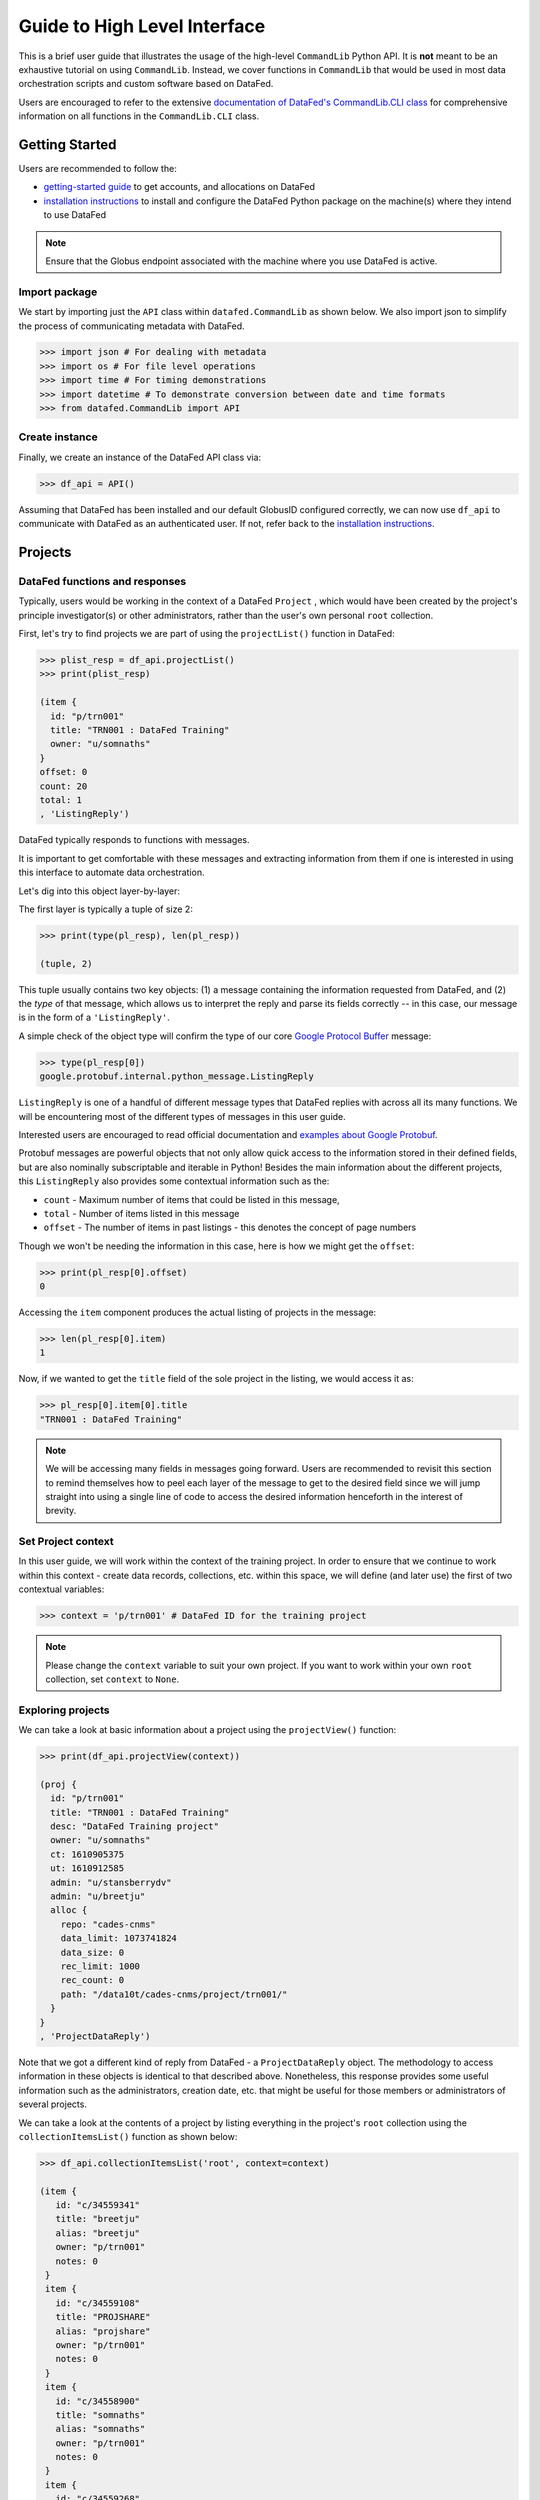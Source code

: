 =============================
Guide to High Level Interface
=============================
This is a brief user guide that illustrates the usage of the high-level ``CommandLib`` Python API.
It is **not** meant to be an exhaustive tutorial on using ``CommandLib``.
Instead, we cover functions in ``CommandLib`` that would be used in most data orchestration scripts and custom software based on DataFed.

Users are encouraged to refer to the extensive `documentation of DataFed's CommandLib.CLI class <https://ornl.github.io/DataFed/autoapi/datafed/CommandLib/index.html>`_
for comprehensive information on all functions in the ``CommandLib.CLI`` class.

Getting Started
---------------
Users are recommended to follow the:

* `getting-started guide <../system/getting_started.html>`_ to get accounts, and allocations on DataFed
* `installation instructions <../client/install.html>`_ to install and configure the DataFed Python package on the machine(s) where they intend to use DataFed

.. note::

   Ensure that the Globus endpoint associated with the machine where you use DataFed is active.

Import package
~~~~~~~~~~~~~~
We start by importing just the ``API`` class within ``datafed.CommandLib`` as shown below.
We also import json to simplify the process of communicating metadata with DataFed.

.. code:: python

    >>> import json # For dealing with metadata
    >>> import os # For file level operations
    >>> import time # For timing demonstrations
    >>> import datetime # To demonstrate conversion between date and time formats
    >>> from datafed.CommandLib import API

Create instance
~~~~~~~~~~~~~~~
Finally, we create an instance of the DataFed API class via:

.. code:: python

    >>> df_api = API()

Assuming that DataFed has been installed and our default GlobusID configured correctly, we can now use ``df_api`` to communicate with DataFed as an authenticated user. If not, refer back to the `installation instructions <../client/install.html>`_.

Projects
--------

DataFed functions and responses
~~~~~~~~~~~~~~~~~~~~~~~~~~~~~~~
Typically, users would be working in the context of a DataFed ``Project``
, which would have been created by the project's principle investigator(s) or other administrators,
rather than the user's own personal ``root`` collection.

First, let's try to find projects we are part of using the ``projectList()`` function in DataFed:

.. code:: python

    >>> plist_resp = df_api.projectList()
    >>> print(plist_resp)

    (item {
      id: "p/trn001"
      title: "TRN001 : DataFed Training"
      owner: "u/somnaths"
    }
    offset: 0
    count: 20
    total: 1
    , 'ListingReply')

DataFed typically responds to functions with messages.

It is important to get comfortable with these messages and extracting information from them
if one is interested in using this interface to automate data orchestration.

Let's dig into this object layer-by-layer:

The first layer is typically a tuple of size 2:

.. code:: python

    >>> print(type(pl_resp), len(pl_resp))

    (tuple, 2)

This tuple usually contains two key objects: (1) a message containing the information requested from DataFed, and (2) the *type* of that  message, which allows us to interpret the reply and parse its fields correctly -- in this case, our message is in the form of a ``'ListingReply'``.

A simple check of the object type will confirm the type of our core `Google Protocol Buffer <https://developers.google.com/protocol-buffers>`_ message:

.. code:: python

    >>> type(pl_resp[0])
    google.protobuf.internal.python_message.ListingReply

``ListingReply`` is one of a handful of different message types that DataFed replies with across all its many functions.
We will be encountering most of the different types of messages in this user guide.

Interested users are encouraged to read official documentation and `examples about Google Protobuf <https://developers.google.com/protocol-buffers/docs/pythontutorial#where-to-find-the-example-code>`_.

Protobuf messages are powerful objects that not only allow quick access to the information stored in their defined fields, but are also nominally subscriptable and iterable in Python!
Besides the main information about the different projects, this ``ListingReply`` also provides some contextual information
such as the:

* ``count`` - Maximum number of items that could be listed in this message,
* ``total`` - Number of items listed in this message
* ``offset`` - The number of items in past listings - this denotes the concept of page numbers

Though we won't be needing the information in this case, here is how we might get the ``offset``:

.. code:: python

    >>> print(pl_resp[0].offset)
    0

Accessing the ``item`` component produces the actual listing of projects in the message:

.. code:: python

    >>> len(pl_resp[0].item)
    1

Now, if we wanted to get the ``title`` field of the sole project in the listing, we would access it as:

.. code:: python

    >>> pl_resp[0].item[0].title
    "TRN001 : DataFed Training"

.. note::

    We will be accessing many fields in messages going forward.
    Users are recommended to revisit this section to remind themselves how to peel each layer of the message to get to the desired field
    since we will jump straight into using a single line of code to access the desired information henceforth in the interest of brevity.

Set Project context
~~~~~~~~~~~~~~~~~~~

In this user guide, we will work within the context of the training project.
In order to ensure that we continue to work within this context -
create data records, collections, etc. within this space,
we will define (and later use) the first of two contextual variables:

.. code:: python

    >>> context = 'p/trn001' # DataFed ID for the training project

.. note::

    Please change the ``context`` variable to suit your own project.
    If you want to work within your own ``root`` collection,
    set ``context`` to ``None``.

Exploring projects
~~~~~~~~~~~~~~~~~~
We can take a look at basic information about a project using the ``projectView()`` function:

.. code:: python

    >>> print(df_api.projectView(context))

    (proj {
      id: "p/trn001"
      title: "TRN001 : DataFed Training"
      desc: "DataFed Training project"
      owner: "u/somnaths"
      ct: 1610905375
      ut: 1610912585
      admin: "u/stansberrydv"
      admin: "u/breetju"
      alloc {
        repo: "cades-cnms"
        data_limit: 1073741824
        data_size: 0
        rec_limit: 1000
        rec_count: 0
        path: "/data10t/cades-cnms/project/trn001/"
      }
    }
    , 'ProjectDataReply')

Note that we got a different kind of reply from DataFed - a ``ProjectDataReply`` object.
The methodology to access information in these objects is identical to that described above.
Nonetheless, this response provides some useful information such as the administrators, creation date, etc.
that might be useful for those members or administrators of several projects.

We can take a look at the contents of a project by listing everything in the project's
``root`` collection using the ``collectionItemsList()`` function as shown below:

.. code:: python

    >>> df_api.collectionItemsList('root', context=context)

    (item {
       id: "c/34559341"
       title: "breetju"
       alias: "breetju"
       owner: "p/trn001"
       notes: 0
     }
     item {
       id: "c/34559108"
       title: "PROJSHARE"
       alias: "projshare"
       owner: "p/trn001"
       notes: 0
     }
     item {
       id: "c/34558900"
       title: "somnaths"
       alias: "somnaths"
       owner: "p/trn001"
       notes: 0
     }
     item {
       id: "c/34559268"
       title: "stansberrydv"
       alias: "stansberrydv"
       owner: "p/trn001"
       notes: 0
     }
     offset: 0
     count: 20
     total: 4, 'ListingReply')

Just as in the ``projectList()`` function, this function too returns a ``ListingReply`` message.
Here, we see that the administrator of the project has created some collections for the private
use of project members and a collaborative space called ``PROJSHARE``

.. note::

    Not all projects would be structured in this manner.

Set User context
~~~~~~~~~~~~~~~~
Now that we see that a collection does indeed exist for each user in the project,
we can set the second portion of our context such that any data we want to create in our
private space is created within our own collection (``somnaths`` in this case) rather than
creating clutter in the ``root`` collection of the project:

.. code:: python

    >>> username = 'somnaths' # Name of this user

.. note::

    Please change the ``username`` variable to suit your own project.
    If you want to work within your own ``root`` collection,
    set ``username`` to ``root``.

Here ``username`` will be used to ensure that all records and collections are created
within this parent collection.

Data Records
------------

Prepare (scientific) metadata
~~~~~~~~~~~~~~~~~~~~~~~~~~~~~
DataFed can accept metadata as dictionaries in python or as a JSON file.

Here, we simply create a dictionary with fake metadata in place of the real metadata:

.. code:: python

    >>> parameters = {
                      'a': 4,
                      'b': [1, 2, -4, 7.123],
                      'c': 'Something important',
                      'd': {'x': 14, 'y': -19} # Can use nested dictionaries
                      }

Create Data Record
~~~~~~~~~~~~~~~~~~
Until a future version of DataFed, which can accept a python dictionary itself instead
of a JSON file or a JSON string for the metadata, we will need to use ``json.dumps()``
function to turn our python metadata dictionary ``parameters`` into a JSON string, or
write the dictionary to a JSON file:

.. code:: python

    >>> dc_resp = df_api.dataCreate('my important data',
                                    metadata=json.dumps(parameters),
                                    parent_id=username, # parent collection
                                    context=context, # this project
                                    )

Here, the ``parent_id`` was set to the ``username`` variable, as this is the alias of our
personal collection within the project, in which our data record will be created.
Leaving this unspecified is equivalent to the default value of ``root`` which means that
the Data Record would be created within the ``root`` collection of the project.

Leaving both the ``parent_id`` and ``context`` unspecified would have caused the
Data Record to be created within ``root`` collection in the user's ``Personal Data`` rather than the project.

Extract Record ID
~~~~~~~~~~~~~~~~~

Let's look at the response we got for the ``dataCreate()`` function call:

.. code:: python

    >>> print(response)

    (data {
       id: "d/34682319"
       title: "my important data"
       metadata: "{\"a\":4,\"b\":[1,2,-4,7.123],\"c\":\"Something important\",\"d\":{\"x\":14,\"y\":-19}}"
       repo_id: "repo/cades-cnms"
       size: 0.0
       ext_auto: true
       ct: 1611077217
       ut: 1611077217
       owner: "p/trn001"
       creator: "u/somnaths"
       parent_id: "c/34558900"
     }, 'RecordDataReply')

DataFed returned a ``RecordDataReply`` object, which contains crucial pieces of information regarding the record.

.. note::

    In the future, the ``dataCreate()`` function would by default return only the ``ID`` of the record
    instead of such a verbose response if it successfully created the Data Record.
    We expect to be able to continue to get this verbose response through an optional argument.

    Such detailed information regarding the record can always be obtained via the ``dataView()`` function.

Similar to getting the title from the project information, if we wanted to get the
record ID to be used for later operations, here's how we could go about it:

.. code:: python

    >>> record_id = response[0].data[0].id
    >>> print(record_id)

    'd/34682319'

Edit Record information
~~~~~~~~~~~~~~~~~~~~~~~
All information about Data Records, besides the unique ``ID``, can be edited using the
``dataUpdate()`` command. For example, if we wanted to change the title, add a human-readable
unique ``alias``, and **add** to the scientific metadata, we would as follows:

.. code:: python

    >>> du_resp = df_api.dataUpdate(record_id,
                                    title='Some new title for the data',
                                    alias='my_first_dataset',
                                    metadata=json.dumps({'appended_metadata': True})
                                    )
    print(du_resp)

    (data {
      id: "d/34682319"
      title: "Some new title for the data"
      alias: "my_first_dataset"
      repo_id: "repo/cades-cnms"
      size: 0.0
      ext_auto: true
      ct: 1611077217
      ut: 1611077220
      owner: "p/trn001"
      creator: "u/somnaths"
      notes: 0
    }
    update {
      id: "d/34682319"
      title: "Some new title for the data"
      alias: "my_first_dataset"
      owner: "p/trn001"
      creator: "u/somnaths"
      size: 0.0
      notes: 0
      deps_avail: true
    }
    , 'RecordDataReply')

.. note::

    In the future, the ``dataUpdate()`` command would return only an acknowledgement
    of the successful execution of the data update.

View Record information
~~~~~~~~~~~~~~~~~~~~~~~
Since the response from the ``dataCreate()`` and ``dataUpdate()`` functions does not include the
metadata, we can always get the most comprehensive information about Data Records via the ``dataView()`` function:

.. code:: python

    >>> dv_resp = df_api.dataView(record_id)
    >>> print(dv_resp)

    (data {
       id: "d/34682319"
       title: "Some new title for the data"
       alias: "my_first_dataset"
       metadata: "{\"a\":4,\"appended_metadata\":true,\"b\":[1,2,-4,7.123],\"c\":\"Something important\",\"d\":{\"x\":14,\"y\":-19}}"
       repo_id: "repo/cades-cnms"
       size: 0.0
       ext_auto: true
       ct: 1611077217
       ut: 1611077220
       owner: "p/trn001"
       creator: "u/somnaths"
       notes: 0
     }, 'RecordDataReply')

The date and time in the Data Records are encoded according to the Unix time format and
can be converted to familiar python ``datetime`` objects via ``fromtimestamp()``:

.. code:: python

    >>> datetime.datetime.fromtimestamp(dv_resp[0].data[0].ct)

    datetime.datetime(2021, 1, 19, 12, 26, 57)


Extract metadata
~~~~~~~~~~~~~~~~
As the response above shows, the metadata is also part of the response we got from ``dataView()``.

By default, the metadata in the response is formatted as a JSON string:

.. code:: python

    >>> dv_resp[0].data[0].metadata

    "{\"a\":4,\"appended_metadata\":true,\"b\":[1,2,-4,7.123],\"c\":\"Something important\",\"d\":{\"x\":14,\"y\":-19}}"


In order to get back a python dictionary, use ``json.loads()``

.. code:: python

    >>> print(json.loads(dv_resp[0].data[0].metadata))

    {'a': 4,
     'appended_metadata': True,
     'b': [1, 2, -4, 7.123],
     'c': 'Something important',
     'd': {'x': 14, 'y': -19}}

We can clearly observe that both the original and the new metadata are present in the record.

Replace metadata
~~~~~~~~~~~~~~~~
In the example above, we appended metadata to existing metadata, which is the default manner in which ``dataUpdate()`` operates.
If desired, we could completely replace the metadata by setting ``metadata_set`` to ``True`` as in:

.. code:: python

    >>> du_resp = df_api.dataUpdate(record_id,
                                    metadata=json.dumps({'p': 14, 'q': 'Hello', 'r': [1, 2, 3]}),
                                    metadata_set=True,
                                    )
    >>> dv_resp = df_api.dataView(record_id)
    >>> print(json.loads(dv_resp[0].data[0].metadata))
    {'p': 14, 'q': 'Hello', 'r': [1, 2, 3]}

The previous metadata keys such as ``a``, ``b``, ``c``, etc. have all been replaced by the new metadata fields.

Aliases vs. IDs
~~~~~~~~~~~~~~~
So far, we have been operating and accessing information about the Data Record we just created using its
unique ID via the variable - ``record_id``.

However, DataFed also allows Data Records and Collections to be addressed via their ``alias``, which we set
when demonstrating the ``dataUpdate()`` function. Let us try to view the Record using its alias instead of its ID:

.. code:: python

    >>> dv_resp = df_api.dataView('my_first_dataset')
    >>> dv_resp

    ---------------------------------------------------------------------------
    Exception                                 Traceback (most recent call last)
    <ipython-input-15-c3238222ad56> in <module>
    ----> 1 dv_resp = df_api.dataView('my_first_dataset')
          2 dv_resp

    //anaconda/lib/python3.5/site-packages/datafed/CommandLib.py in dataView(self, data_id, details, context)
        162         msg.details = details
        163
    --> 164         return self._mapi.sendRecv( msg )
        165
        166     ##

    //anaconda/lib/python3.5/site-packages/datafed/MessageLib.py in sendRecv(self, msg, timeout, nack_except)
        299         self.send( msg )
        300         _timeout = (timeout if timeout != None else self._timeout)
    --> 301         reply, mt, ctxt = self.recv( _timeout, nack_except )
        302         if reply == None:
        303             return None, None

    //anaconda/lib/python3.5/site-packages/datafed/MessageLib.py in recv(self, timeout, nack_except)
        343         if msg_type == "NackReply" and _nack_except:
        344             if reply.err_msg:
    --> 345                 raise Exception(reply.err_msg)
        346             else:
        347                 raise Exception("Server error {}".format( reply.err_code ))

    Exception: Alias 'my_first_dataset' does not exist
    (source: dbGet:126 code:1)

The exception above reveals a few important nuances about DataFed:

* IDs are unique across DataFed and the ``context`` does not need to be specified
* aliases are unique only within a project or a user's ``Personal Data`` space.
  Therefore the ``context`` must be specified whenever using aliases

The above function call failed since it looked for a Data Record in the user's ``Personal Data`` with the specified alias,
which indeed does not exist.

.. note::

    In the future, DataFed will throw more meaningful Exceptions.
    For example, the above function call may result in a ``KeyError`` rather than a generic ``Exception`` object

We can still view the Data Record using the alias in place of the ID.
However, we would need to also provide ``context`` to specify that the Record actually exists within the training Project.

Here is how we would amend the function call:

.. code:: python

    >>> dv_resp = df_api.dataView('my_first_dataset', context=context)
    >>> dv_resp

    (data {
       id: "d/34682319"
       title: "Some new title for the data"
       alias: "my_first_dataset"
       metadata: "{\"p\":14,\"q\":\"Hello\",\"r\":[1,2,3]}"
       repo_id: "repo/cades-cnms"
       size: 0.0
       ext_auto: true
       ct: 1611077217
       ut: 1611077226
       owner: "p/trn001"
       creator: "u/somnaths"
       notes: 0
     }, 'RecordDataReply')

Relationships and provenance
~~~~~~~~~~~~~~~~~~~~~~~~~~~~
Let's say that this first dataset went through some processing step which resulted in one or more new datasets.
This processing step could be something as simple as a data cleaning operation or as complex as a multi-institutional
cross-facility workflow.
We could not only track the resultant new datasets as Data Records in DataFed but also the relationships between the datasets.

.. note::

    We will cover topics related to associating raw data to Data Records in the next section.

First, we create Data Records as we have done earlier for the new datasets using the ``dataCreate()`` function:

.. code:: python

    >>> dc2_resp = df_api.dataCreate('cleaned data',
                                      metadata=json.dumps({'cleaning_algorithm': 'gaussian_blur', 'size': 20}),
                                      parent_id=username, # parent collection
                                      context=context, # project
                                     )
    >>> clean_rec_id = dc2_resp[0].data[0].id
    >>> print(clean_rec_id)
    'd/34682715'

We can establish a relationship or ``dependency`` between the original / source Data Record and the subsequent Data Record
via several methods such as within the ``dataCreate()`` function call or via a subsequent ``dataUpdate()`` call.

Dependencies in DataFed are specified as a ``list`` of relationships, themselves specified as ``list`` objects,
wherein the first item in the list is the relationship type and the second item is the identifier of the related Data Record.

As of this writing, DataFed supports the following relationships:

* ``der`` - Is derived from
* ``comp`` - Is comprised of
* ``ver`` - Is new version of

For our example, we will say that our new Record is derived from our original record via the ``dataUpdate()`` function:

.. code:: python

    >>> dep_resp = df_api.dataUpdate(clean_rec_id, deps_add=[["der", record_id]])
    >>> print(dep_resp)

    (data {
       id: "d/34682715"
       title: "cleaned data"
       repo_id: "repo/cades-cnms"
       size: 0.0
       ext_auto: true
       ct: 1611077405
       ut: 1611078386
       owner: "p/trn001"
       creator: "u/somnaths"
       deps {
         id: "d/34682319"
         alias: "my_first_dataset"
         type: DEP_IS_DERIVED_FROM
         dir: DEP_OUT
       }
       notes: 0
     }
     update {
       id: "d/34682715"
       title: "cleaned data"
       owner: "p/trn001"
       creator: "u/somnaths"
       size: 0.0
       notes: 0
       deps_avail: true
       dep {
         id: "d/34682319"
         alias: "my_first_dataset"
         type: DEP_IS_DERIVED_FROM
         dir: DEP_OUT
       }
     }, 'RecordDataReply')

The response shows that we did in fact manage to establish the ``DEP_IS_DERIVED_FROM`` relationship.

In the DataFed web interface, when one selects either the original or derived Records and
clicks on the ``Provenance`` view, we will observe that there is an
arrow originating from the original Data Record and terminating into the newly created Data Record:

.. image:: ../../_static/python_high_level/provenance.png

Data Transfer
-------------
Upload raw data
~~~~~~~~~~~~~~~
So far, the Data Record created above only contains simple text information
along with the scientific metadata. It does not have the raw data that we
colloquially refer to as "data" in science.

For the sake of demonstration, we will just use the metadata as the data itself:

.. code:: python

    >>> with open('parameters.json', mode='w') as file_handle:
            json.dump(parameters, file_handle)

With the data file created, we are ready to put this raw data into the record we created above.

.. note::

   The raw data file must be located such that it is visible to the (default) Globus endpoint. To configure the default endpoint,
   follow the steps detailed towards the end of the `installation instructions <../client/install.html>`_.

.. note::

   Ensure that the Globus endpoint that will be used for uploading data is active.

.. code:: python

    >>> put_resp = df_api.dataPut(record_id,
                                  './parameters.json',
                                  wait=True, # Waits until transfer completes.
                                  )
    >>> print(put_resp)

    (item {
       id: "d/34682319"
       title: "Some new title for the data"
       size: 0.0
       owner: "p/trn001"
     }
    task {
       id: "task/34702491"
       type: TT_DATA_PUT
       status: TS_SUCCEEDED
       client: "u/somnaths"
       step: 3
       steps: 4
       msg: "Finished"
       ct: 1611102437
       ut: 1611102444
       source: "1646e89e-f4f0-11e9-9944-0a8c187e8c12/Users/syz/Dropbox (ORNL)/Projects/DataFed_User_Engagements/Tutorial/parameters.json"
       dest: "d/34682319"
     }, 'DataPutReply')

The ``dataPut()`` method initiates a Globus transfer on our behalf
from the machine where the command was entered to wherever the default data repository is located.

.. note::

   The above data file was specified by its relative local path, so DataFed used our pre-configured default Globus endpoint to find
   the data file. As long as we have the id for any *active* Globus endpoint that we have authenticated access to, we can transfer
   data from that endpoint with its full absolute file path -- even if the file system is not attached ot the local machine. Look for
   more information on this in later examples.

In addition, the ``dataPut()`` method prints out the status of the Globus transfer as shown under the ``task`` section of the response.
The ``task`` ``msg`` shows that the Globus transfer succeeded. The transfer succeeded before the message was returned because
the ``wait`` keyword argument in the ``dataPut()`` method was set to ``True``, meaning that we requested that DataFed not proceed
until the Globus transfer was completed.

This is not the default behavior of ``dataPut()`` or ``dataGet()``.
In a later section, we will go over an example usecase wherein asynchronous transfers may be preferred.

Let's view the Data Record we have been working on so far:

.. code:: python

    >>> dv_resp = df_api.dataView(record_id)
    >>> print(dv_resp)

    (data {
       id: "d/34682319"
       title: "Some new title for the data"
       alias: "my_first_dataset"
       metadata: "{\"p\":14,\"q\":\"Hello\",\"r\":[1,2,3]}"
       repo_id: "repo/cades-cnms"
       size: 86.0
       source: "olcf#dtn/gpfs/alpine/stf011/scratch/somnaths/DataFed_Tutorial/parameters.json"
       ext: ".json"
       ext_auto: true
       ct: 1611077217
       ut: 1611077286
       dt: 1611077286
       owner: "p/trn001"
       creator: "u/somnaths"
       notes: 0
     }, 'RecordDataReply')

Comparing this response against the response we got from the last ``dataView()`` call,
you will notice the ``source`` and ``file extension`` have been updated.

Download raw data
~~~~~~~~~~~~~~~~~
DataFed is also capable of getting data stored in a DataFed repository and placing it in the
local or other Globus-visible filesystem via the ``dataGet()`` function.

For demonstration purposes, we will simply download the raw data (.JSON file) that was placed into the first Data Record.

In order to avoid clashes in file-naming, ``dataGet()`` names the downloaded file by the unique ID of the Data Record
that contains the raw data. We already have a ``parameters.json`` file in our local folder and setting the ``orig_fname``
keyword argument to ``True`` would result in a clash in the file name.

Just to prove that the file download is indeed taking place, let's check to make sure that there is no other JSON file
whose name matches that of the record ID.

.. code:: python

    >>> expected_file_name = os.path.join('.', record_id.split('d/')[-1]) + '.json'
    >>> print(expected_file_name)
    ./34682319.json

    >>> print(os.path.exists(expected_file_name))
    False

Now that we know that we will not be having a file name clash, let us proceed with the ``dataGet()`` function call.

.. note::

    The current version of DataFed has a bug where ``dataGet()`` **only** accepts a ``list`` of Data Record or Collection IDs.
    Until the next version, users are recommended to put their singular ID into a ``list`` for ``dataGet()``.

.. code:: python

    >>> get_resp = df_api.dataGet([record_id], # currently only accepts a list of IDs / aliases
                                  '.', # directory where data should be downloaded
                                  orig_fname=False, # do not name file by its original name
                                  wait=True, # Wait until Globus transfer completes
                                 )
    >>> print(get_resp)
    (task {
      id: "task/34682556"
      type: TT_DATA_GET
      status: TS_SUCCEEDED
      client: "u/somnaths"
      step: 2
      steps: 3
      msg: "Finished"
      ct: 1611077310
      ut: 1611077320
      source: "d/34682319"
      dest: "olcf#dtn/gpfs/alpine/stf011/scratch/somnaths/DataFed_Tutorial"
    }
    , 'TaskDataReply')

The response shows that the Globus file transfer to the local file system did indeed complete successfully.
Now, let us verify that the file does indeed exist as it should:

.. code:: python

    >>> print(os.path.exists(expected_file_name))
    True

At this point, we are free to rename the downloaded file to whatever name we want using familiar python functions:

.. code:: python

    >>> os.rename(expected_file_name, 'duplicate_parameters.json')

Tasks
~~~~~
DataFed makes it possible to check on the status of transfer tasks in an easy and programmatic manner.

From the earlier ``dataGet()`` function call's response, we can extract the ``task id`` as:

.. code:: python

    >>> task_id = get_resp[0].task[0].id
    >>> print(task_id)
    task/34682556

Using the task ID, we can check on the status of the ``task`` via the ``taskView()`` function:

.. code:: python

    >>> task_resp = df_api.taskView(task_id)
    >>> print(task_resp)

    (task {
      id: "task/34682556"
      type: TT_DATA_GET
      status: TS_SUCCEEDED
      client: "u/somnaths"
      step: 2
      steps: 3
      msg: "Finished"
      ct: 1611077310
      ut: 1611077320
      source: "d/34682319"
      dest: "1646e89e-f4f0-11e9-9944-0a8c187e8c12/Users/syz/Dropbox (ORNL)/Projects/DataFed_User_Engagements/Tutorial"
    }
    , 'TaskDataReply')

The ``TaskDataReply`` shows that the ``status`` is indeed a success and the ``msg`` is ``"Finished"``.

This specific example by itself was trivial since we had set the ``wait`` keyword argument to ``True`` in the ``dataGet()`` function
call, which meant that DataFed would not proceed until the transfer was complete.
Furthermore, the nature of the transfer was also trivial in that it was a single file located in a single DataFed
repository being delivered to a single destination.

.. note::

    A DataFed ``task`` may itself contain / be responsible for several Globus file transfers.

As the structure of the ``dataGet()`` function call suggests, one could request that several Data Records or
Data Collections (themselves containing thousands of Data Records or even Collections) be downloaded,
regardless of their location (several DataFed data repositories spread across the world in multiple institutions / continents).
In this case, the ``task`` would be a composite of several Globus data transfers.

We can also extract the status of the ``task`` as:

.. code:: python

    >>> task_resp[0].task[0].status
    3

Note that though the status was marked as ``TS_SUCCEEDED`` in the Google Protobuf object,
we got an integer value for the status.
For now, we will use the numeric value of ``3`` to denote the successful completion of a file transfer task.

.. note::

    A future version of DataFed may change the nature of the output / type for the ``status``
    property. In general, the exact return object types and nomenclature may evolve with DataFed.

Asynchronous transfers
~~~~~~~~~~~~~~~~~~~~~~
So far we have been requesting that all transfers be completed before the next line of
python code is executed. This is certainly acceptable for small data files but is perhaps not
ideal for large files.

Here are some scenarios:

* We are performing an array of simulations and want data transfers for a completed
  simulation to take place in the background while the subsequent simulation is being
  computed.
* We may want to get multiple Data Records or Collections which may
  actually be spread over multiple DataFed data repositories or Projects, etc.
* One could conceivably need to launch a child process to perform some operations
  while transfers took place asynchronously.

Before we demonstrate a simple example, let us define some handy functions:

The first is our fake, computationally expensive simulation denoted by ``expensive_simulation()`` that just sleeps for 3 seconds.
It generates results that are written to a ``.dat`` file and it returns the path to this
results data file. Though comically oversimplified, it is sufficiently accurate for demonstration purposes.

.. code:: python

    >>> def expensive_simulation():
            time.sleep(3)
            # Yes, this simulation is deterministic and always results in the same result:
            path_to_results = 'esnet#cern-diskpt1/data1/5MB-in-tiny-files/a/a/a-a-1KB.dat'
            return path_to_results

The next handy function is ``check_xfer_status()`` that looks up the instantaneous status of the transfer
of each task it is provided and returns only the statuses:

.. code:: python

    >>> def check_xfer_status(task_ids):
            statuses = list()
            for this_task_id in task_ids:
                task_resp = df_api.taskView(this_task_id)
                statuses.append(task_resp[0].task[0].status)
            return statuses

In the following demonstration, we perform a series of "computationally expensive" simulations.

Following our aim to mimic realistic scenarios, we also create a DataFed collection to hold
all the simulation results:

.. code:: python

    >>> coll_resp = df_api.collectionCreate('Simulations', parent_id=username, context=context)
    >>> sim_coll_id = coll_resp[0].coll[0].id

Knowing that the simulations take a while to complete,
we create a Data Record to hold each simulation's resulting data file and then call ``dataPut()``
to asynchronously upload the data in the background without impeding the following simulation
or, importantly - wasting precious wall time on the supercomputer.

.. code:: python

    >>> xfer_tasks = list()
    >>> print('~ ~ ~ ~ ~ ~ ~ ~ ~ ~ ~ ~ ~ ~ ~ ~ ~ ~ ~ ~ ~ ~ ~ ~')
    >>> for ind in range(3):
            print('Starting simulation #{}'.format(ind))
            results_file = expensive_simulation()
            rec_resp = df_api.dataCreate('Simulation_' + str(ind),
                                         metadata=json.dumps({'parameter_1': ind}),
                                         parent_id=sim_coll_id,
                                         context=context)
            this_rec_id = rec_resp[0].data[0].id
            print('Uploading data from simulation #{}'.format(ind))
            put_resp = df_api.dataPut(this_rec_id, results_file, wait=False)
            xfer_tasks.append(put_resp[0].task.id)
            print('Transfer status(es): {}'.format(check_xfer_status(xfer_tasks)))
            print('')

    >>> print('Simulations complete')

    ~ ~ ~ ~ ~ ~ ~ ~ ~ ~ ~ ~ ~ ~ ~ ~ ~ ~ ~ ~ ~ ~ ~ ~
    Starting simulation #0
    Uploading data from simulation #0
    Transfer status(es): [2]

    Starting simulation #1
    Uploading data from simulation #1
    Transfer status(es): [3, 2]

    Starting simulation #2
    Uploading data from simulation #2
    Transfer status(es): [3, 3, 2]

    Simulations complete

What we observe is that the data upload transfer task for all previous simulations are complete while the current simulation is in progress.
Of course, the sequence and competing speeds of the simulation and the data transfer tasks will vary from one workload to another and
this is just an illustration. However, it does illustrate a popular use-case for asynchronous file transfers.

.. note::

    Users are recommended to perform data orchestration (especially large data movement - upload / download) operations
    outside the scope of heavy / parallel computation operations in order to avoid wasting precious wall time on compute clusters.

Collections
-----------
Collections are a great tool for organizing Data Records and other Collections within DataFed.
Besides organization, they have other benefits such as facilitating the download of vast numbers of Data Records they may contain,
regardless of where (DataFed data repositories, various projects, etc.) the individual Data Records are physically located.

Create collection
~~~~~~~~~~~~~~~~~
The process to create a Collection is very similar to that for the Data Record.
We would use the ``collectionCreate()`` function as:

.. code:: python

    coll_alias = 'cat_dog_train'
    ​
    coll_resp = df_api.collectionCreate('Image classification training data',
                                        alias=coll_alias,
                                        parent_id=username,
                                        context=context)
    print(coll_resp)

    (coll {
      id: "c/34683877"
      title: "Image classification training data"
      alias: "cat_dog_train"
      owner: "p/trn001"
      ct: 1611078472
      ut: 1611078472
      parent_id: "c/34558900"
    }
    , 'CollDataReply')

Much like Data Records, Collections can be addressed using aliases instead of IDs.
However, as mentioned earlier, we would always need to specify the ``context`` for the ``alias``.

What we get in response to the ``collectionCreate()`` function is a ``CollDataReply`` object.
It contains some high-level identification information such as the ``id``, ``alias``, ``parent_id``, etc.
It does not contain other information such as the number of Data Records within the collection itself.

We could peel the ``id`` of this newly created Collection out of the message reply if we wanted to,
just as we did for the Data Record. However, we will just use the ``alias`` for now.

.. note::

    Collections have IDs starting with ``c/`` just like Data Record IDs start with ``d/``
    and Project IDs start with ``p/``.

Populate with Records
~~~~~~~~~~~~~~~~~~~~~
Let's say that we wanted to put training data for a machine learning application into this collection.
We could go ahead and populate the Collection with Data Records by using the ``dataCreate()`` function
for each Data Record in the Collection.

In our example, we are interested in gathering examples of cats and dogs to train a machine learning model.
For simplicity, we will use the same tiny dataset for both cats and dogs.
The Data Records would be distinguishable via the ``animal`` key or field in the ``metadata``.
Since we need to create several Data Records for dogs and cats, we will define a quick function:

.. code:: python

    >>> import random

    >>> def generate_animal_data(is_dog=True):
            this_animal = 'cat'
            if is_dog:
                this_animal = 'dog'
            # To mimic a real-life scenario, we append a number to the animal type to denote
            # the N-th example of a cat or dog. In this case, we use a random integer.
            rec_resp = df_api.dataCreate(this_animal + '_' + str(random.randint(1, 100)),
                                         metadata=json.dumps({'animal': this_animal}),
                                         parent_id=coll_alias,
                                         context=context)
            # Parse the dataCreate response to tease out the ID of the Record
            this_rec_id = rec_resp[0].data[0].id
            # path to the file containing the raw data
            raw_data_path = 'esnet#newy-dtn/data1/5MB-in-tiny-files/a/a/a-a-1KB.dat'
            # Putting the raw data into the record
            put_resp = df_api.dataPut(this_rec_id, raw_data_path)
            # Only returning the ID of the Data Record we created:
            return this_rec_id

In the above function, we use a tiny dataset from ESNet's read-only Globus endpoint: ``esnet#newy-dtn``.
The actual data itself is of little relevance to this example and will not really be used.

.. tip::

    So far, we have only been providing the relative path to data when we use ``dataCreate()``.
    ``dataCreate()`` automatically gets the absolute path of the path in the local file system
    and takes the UUID / legacy name of the Globus endpoint we set as default for this local file system.

    However, we can also provide the name of the Globus endpoint followed by the absolute path of the
    desired file (or directory) from that Globus endpoint.

Now, we simply call the ``generate_animal_data()`` function to generate data.
We will generate 5 examples each of cats and dogs:

.. code:: python

    >>> cat_records = list()
    >>> dog_records = list()
    >>> for _ in range(5):
            dog_records.append(generate_animal_data(is_dog=True))
    >>> for _ in range(5):
            cat_records.append(generate_animal_data(is_dog=False))
    >>> print(cat_records)
    ['d/34684011', 'd/34684035', 'd/34684059', 'd/34684083', 'd/34684107']
    >>> print(dog_records)
    ['d/34683891', 'd/34683915', 'd/34683939', 'd/34683963', 'd/34683987']

List items in Collection
~~~~~~~~~~~~~~~~~~~~~~~~

Now that we have generated the data into our Collection, we can list the contents of the Collection
simply via ``collectionItemList()`` as shown below. Again, since we are using the ``alias`` as the
identifier, we do need to specify the ``context`` as well:

.. code:: python

    >>> coll_list_resp = df_api.collectionItemsList(coll_alias, context=context)
    >>>  print(coll_list_resp)

    (item {
      id: "d/34684107"
      title: "cat_22"
      owner: "p/trn001"
      creator: "u/somnaths"
      size: 0.0
      notes: 0
    }
    item {
      id: "d/34684011"
      title: "cat_32"
      owner: "p/trn001"
      creator: "u/somnaths"
      size: 0.0
      notes: 0
    }
    item {
      id: "d/34684035"
      title: "cat_6"
      owner: "p/trn001"
      creator: "u/somnaths"
      size: 0.0
      notes: 0
    }
    item {
      id: "d/34684083"
      title: "cat_93"
      owner: "p/trn001"
      creator: "u/somnaths"
      size: 0.0
      notes: 0
    }
    item {
      id: "d/34684059"
      title: "cat_96"
      owner: "p/trn001"
      creator: "u/somnaths"
      size: 0.0
      notes: 0
    }
    item {
      id: "d/34683939"
      title: "dog_3"
      owner: "p/trn001"
      creator: "u/somnaths"
      size: 0.0
      notes: 0
    }
    item {
      id: "d/34683915"
      title: "dog_63"
      owner: "p/trn001"
      creator: "u/somnaths"
      size: 0.0
      notes: 0
    }
    item {
      id: "d/34683891"
      title: "dog_70"
      owner: "p/trn001"
      creator: "u/somnaths"
      size: 0.0
      notes: 0
    }
    item {
      id: "d/34683987"
      title: "dog_71"
      owner: "p/trn001"
      creator: "u/somnaths"
      size: 0.0
      notes: 0
    }
    item {
      id: "d/34683963"
      title: "dog_8"
      owner: "p/trn001"
      creator: "u/somnaths"
      size: 0.0
      notes: 0
    }
    offset: 0
    count: 20
    total: 10
    , 'ListingReply')

From the above response, it is clear that we have 5 examples each for dogs and cats and that
this Collection does not contain any other Collections or Data Records.

.. note::

    If we had several dozens, hundreds, or even thousands of items in a Collection,
    we would need to call ``collectionItemsList()`` multiple times
    by stepping up the ``offset`` keyword argument each time to get the next "page" of results.

Queries
-------
Let's say that we want to segregate the cat data from the dog data and that
we did not already have the record IDs separated in the ``dog_records`` and ``cat_records`` variables.

One way to do this with the tools we have demonstrated so far might be to
use ``collectionItemsList()`` to enumerate all the records, extract the ``title`` of each of the Records
and then parse the information to separate cats from dogs.
If we did not have meaningful titles, we would have had to call ``dataView()`` to get the ``metadata``
of each of the Records to separate cats from dogs.

Obviously, these are highly sub-optimal solutions to the problem.
The ideal solution is to use the search capability in DataFed.

Create query
~~~~~~~~~~~~
While it is technically possible to construct queries using the ``queryCreate()`` function in ``CommandLib``,
we will construct the query via the web interface since the query language will be changed soon, as of this writing.

.. note::

    The query language is likely to change in a future version of DataFed.

In order to create the query, we will follow the subsequent steps and the
screenshot of the interface below should help guide you through this process:

1. visit https://datafed.ornl.gov
2. Click on the ``Data Search`` tab in the bottom left of the page to expand the search tab.
3. Uncheck all boxes in the ``Scope`` and only check the ``Select``. This should reveal checkboxes in the left navigation panel.
4. Now select the ``Image Classification and Training data`` collection
5. Finally, enter ``animal == "cat"`` in the ``Metadata`` field in the ``Data Search`` tab in the bottom of the window

Your window should look something like this:

.. image:: ../../_static/python_high_level/search_01.png

Now when we click the yellow colored right arrow / "play" button in the bottom right of the ``Data Search`` tab,
we are taken to the search results page as shown below:

.. image:: ../../_static/python_high_level/search_02.png

Click on the ``Save`` button that looks like a floppy drive in the bottom right of the ``Data Search`` tab.
This should reveal a pop up window that will let you name and save this search query as shown below:

.. image:: ../../_static/python_high_level/search_03.png

We can give this search a title such as ``find_all_cats`` and click on the ``Save`` button now.

.. note::

    Saved queries are visible at the very bottom of the navigation / left pane below ``Project Data`` and ``Shared Data``.

List saved queries
~~~~~~~~~~~~~~~~~~
Much like listing the Projects this user is part of or the contents of a Collection, one can also list the
saved queries via the ``queryList()`` function as:

.. code:: python

    >>> ql_resp = df_api.queryList()
    >>> print(ql_resp)

    (item {
       id: "q/34684970"
       title: "find_all_cats"
     }
     offset: 0
     count: 20
     total: 1, 'ListingReply')

We again get a ``ListingReply`` object which can be parsed if need be.
Importantly, we see our newly created query listed here.

We can extract the query ID as:

.. code:: python

    >>> query_id = ql_resp[0].item[0].id
    >>> print(query_id)
    'q/34684970'

View query
~~~~~~~~~~
Just like ``dataView()``, we can view use ``queryView()`` to view this query as well:

.. code:: python

    >>> df_api.queryView(query_id)

    (query {
       id: "q/34684970"
       title: "find_all_cats"
       query: "{\"meta\":\"animal == \\\"cat\\\"\",\"scopes\":[{\"scope\":4,\"id\":\"c/34683877\",\"recurse\":true}]}"
       owner: "u/somnaths"
       ct: 1611078781
       ut: 1611078781
     }, 'QueryDataReply')

The ``query`` string in the response reveals that:

1. we did search for data whose metadata lists their ``animal`` as ``cat``.
2. we limited our ``scope`` to just one collection
3. (by default) the query recursively searches all collections inside the collection we pointed out.

Execute query
~~~~~~~~~~~~~
Finally, we can run the desired query using ``queryExec()`` as shown below:

.. code:: python

    >>> query_resp = df_api.queryExec(query_id)
    >>> print(query_resp)

    (item {
      id: "d/34684011"
      title: "cat_32"
      owner: "p/trn001"
      creator: "u/somnaths"
      size: 1000.0
      notes: 0
    }
    item {
      id: "d/34684035"
      title: "cat_6"
      owner: "p/trn001"
      creator: "u/somnaths"
      size: 1000.0
      notes: 0
    }
    item {
      id: "d/34684059"
      title: "cat_96"
      owner: "p/trn001"
      creator: "u/somnaths"
      size: 1000.0
      notes: 0
    }
    item {
      id: "d/34684083"
      title: "cat_93"
      owner: "p/trn001"
      creator: "u/somnaths"
      size: 1000.0
      notes: 0
    }
    item {
      id: "d/34684107"
      title: "cat_22"
      owner: "p/trn001"
      creator: "u/somnaths"
      size: 1000.0
      notes: 0
    }
    , 'ListingReply')

The response to this function call is also a ``ListingReply`` object.

.. note::

    In the current version of DataFed, the search query limits the number of results it returns from queries to 50.
    This behavior will be changed in a subsequent version of DataFed.

Let's verify that the results from the query match our expectation
(the list of cat IDs we collected when the records were created):

.. code:: python

    >>> # First get IDs from query result
    >>> cat_rec_ids = [record.id for record in query_resp[0].item]
    >>> print(set(cat_rec_ids) == set(cat_records))

    True

Collections continued
---------------------
Let us continue with our original aim of segregating the cats from the dogs.
We now know the IDs of all the cats from the response to a saved query.

Now, we will demonstrate ways in which we can organize data in DataFed.

Organize with Collections
~~~~~~~~~~~~~~~~~~~~~~~~~
The simplest and most powerful way to organize information is using Collections.
We could segregate all cat data into a new, separate collection just for cats via the ``collectionCreate()`` function:

.. code:: python

    >>> coll_resp = df_api.collectionCreate('Cats', alias='cats', parent_id=coll_alias, context=context)
    >>> cat_coll_id = coll_resp[0].coll[0].id
    >>> print(cat_coll_id)

    'c/34685092'

Add and remove from Collections
~~~~~~~~~~~~~~~~~~~~~~~~~~~~~~~
Unlike before when we created the cat and dog records into a specific Collection,
we now already have the cat Records in the incorrect Collection.

The first step towards organization is to add these existing records into the newly created
``Cats`` Collection via the ``collectionItemsUpdate()`` function as shown below.
This function accepts a list of IDs to add via the ``add_ids`` keyword argument:

.. code:: python

    >>> cup_resp = df_api.collectionItemsUpdate(cat_coll_id, add_ids=cat_rec_ids)
    >>> print(cup_resp)

    (, 'ListingReply')

Unlike most other functions, ``collectionItemsUpdate()`` does not return much that we can work with.
However, this is acceptable since we knew the IDs being added into the Collection.

We can verify that the cat Records do indeed exist in the ``Cats`` Collection using
the familiar ``collectionItemsList()`` function as shown below.
In the interest of brevity, we capture the response and only print out ID and title of the items in the collection:

.. code:: python

    >>> ls_resp = df_api.collectionItemsList(cat_coll_id)
    >>> print([(obj.id, obj.title) for obj in ls_resp[0].item])

    [('d/34684107', 'cat_22'),
     ('d/34684011', 'cat_32'),
     ('d/34684035', 'cat_6'),
     ('d/34684083', 'cat_93'),
     ('d/34684059', 'cat_96')]

We have indeed ensured that the cat Records are part of the ``Cats`` Collection.
However, let us list the contents of the original / outer collection:

.. code:: python

    >>> ls_resp = df_api.collectionItemsList(coll_alias, context=context)
    >>> print([(obj.id, obj.title) for obj in ls_resp[0].item])

    [('c/34685092', 'Cats'),
     ('d/34684107', 'cat_22'),
     ('d/34684011', 'cat_32'),
     ('d/34684035', 'cat_6'),
     ('d/34684083', 'cat_93'),
     ('d/34684059', 'cat_96')
     ('d/34683939', 'dog_3'),
     ('d/34683915', 'dog_63'),
     ('d/34683891', 'dog_70'),
     ('d/34683987', 'dog_71'),
     ('d/34683963', 'dog_8')]

We observe that the original collection continues to contain the cat Records, as well as the newly
created ``Cats`` collection, and all the dog Records.
To complete the move, we need to de-link the cat Records from the original Collection.
We do this again via the ``collectionsItemsUpdate()`` function.
However, this time, we would need to pass the same cat Record IDs with the ``rem_ids`` keyword argument
rather than the ``add_ids`` keyword argument:

.. code:: python

    >>> cup_resp = df_api.collectionItemsUpdate(coll_alias, rem_ids=cat_rec_ids, context=context)
    >>> print(cup_resp)

    (, 'ListingReply')

Let us verify that the original / outer Collection no longer contains cat Records:

.. code:: python

    >>> ls_resp = df_api.collectionItemsList(coll_alias, context=context)
    >>> print([(obj.id, obj.title) for obj in ls_resp[0].item])

    [('c/34685092', 'Cats'),
     ('d/34683939', 'dog_3'),
     ('d/34683915', 'dog_63'),
     ('d/34683891', 'dog_70'),
     ('d/34683987', 'dog_71'),
     ('d/34683963', 'dog_8')]

Download Collection
~~~~~~~~~~~~~~~~~~~
Finally, let us assume that we are interested in only downloading the data from all
cat Records.
A naive and suboptimal way to accomplish this is to perform 5 separate ``dataGet()`` function calls - one per cat Record.

Fortunately, the ``dataGet()`` function allows multiple Records or entire Collections to be downloaded with a single function call
as shown below.
Though we could provide the list of cat Record IDs, we will only provide the ``Cat`` Collection ID instead.
We will ask ``dataGet()`` to create a new directory called ``cat_data`` and put all the data within this directory:

.. code:: python

    >>> df_api.dataGet([cat_coll_id], './cat_data')

    (item {
       id: "d/34684011"
       title: "cat_32"
       owner: "p/trn001"
       size: 1000.0
     }
     item {
       id: "d/34684035"
       title: "cat_6"
       owner: "p/trn001"
       size: 1000.0
     }
     item {
       id: "d/34684059"
       title: "cat_96"
       owner: "p/trn001"
       size: 1000.0
     }
     item {
       id: "d/34684083"
       title: "cat_93"
       owner: "p/trn001"
       size: 1000.0
     }
     item {
       id: "d/34684107"
       title: "cat_22"
       owner: "p/trn001"
       size: 1000.0
     }
     task {
       id: "task/34685359"
       type: TT_DATA_GET
       status: TS_READY
       client: "u/somnaths"
       step: 0
       steps: 2
       msg: "Pending"
       ct: 1611079028
       ut: 1611079028
       source: "d/34684011, d/34684035, d/34684059, d/34684083, d/34684107, ..."
       dest: "olcf#dtn/gpfs/alpine/stf011/scratch/somnaths/DataFed_Tutorial/cat_data"
     }, 'DataGetReply')

.. note::

    Recall that ``dataGet()`` can download arbitrarily large number of Records
    regardless of the physical locations of the DataFed repositories containing the data.

Now, let us verify that all the data does in fact exist in this newly created directory in the local file system:

.. code:: python

    >>> os.listdir('./cat_data')

    ['34684107.dat',
     '34684059.dat',
     '34684011.dat',
     '34684035.dat',
     '34684083.dat']

Closing remarks
---------------
This user guide only provides an overview of some functions in DataFed that would be used most popularly.
The interested user is encouraged to go over the complete documentation of all the functions in ``CommandLib.CLI``
`here <https://ornl.github.io/DataFed/autoapi/datafed/CommandLib/index.html>`_.